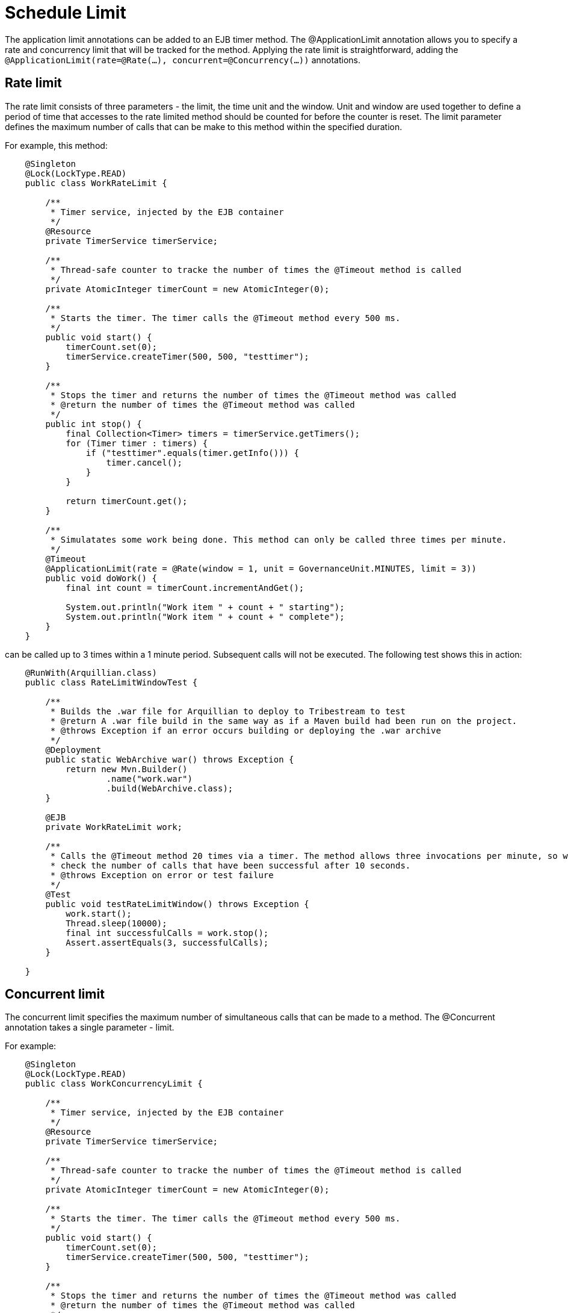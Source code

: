 = Schedule Limit

The application limit annotations can be added to an EJB timer method. The +@ApplicationLimit+ annotation allows you to
specify a rate and concurrency limit that will be tracked for the method. Applying the rate
limit is straightforward, adding the `@ApplicationLimit(rate=@Rate(...), concurrent=@Concurrency(...))` annotations.

== Rate limit

The rate limit consists of three parameters - the +limit+, the time +unit+ and the +window+. +Unit+ and +window+ are
used together to define a period of time that accesses to the rate limited method should be counted for before the
counter is reset. The +limit+ parameter defines the maximum number of calls that can be make to this method within
the specified duration.

For example, this method:

[source,java,numbered]
----
    @Singleton
    @Lock(LockType.READ)
    public class WorkRateLimit {

        /**
         * Timer service, injected by the EJB container
         */
        @Resource
        private TimerService timerService;

        /**
         * Thread-safe counter to tracke the number of times the @Timeout method is called
         */
        private AtomicInteger timerCount = new AtomicInteger(0);

        /**
         * Starts the timer. The timer calls the @Timeout method every 500 ms.
         */
        public void start() {
            timerCount.set(0);
            timerService.createTimer(500, 500, "testtimer");
        }

        /**
         * Stops the timer and returns the number of times the @Timeout method was called
         * @return the number of times the @Timeout method was called
         */
        public int stop() {
            final Collection<Timer> timers = timerService.getTimers();
            for (Timer timer : timers) {
                if ("testtimer".equals(timer.getInfo())) {
                    timer.cancel();
                }
            }

            return timerCount.get();
        }

        /**
         * Simulatates some work being done. This method can only be called three times per minute.
         */
        @Timeout
        @ApplicationLimit(rate = @Rate(window = 1, unit = GovernanceUnit.MINUTES, limit = 3))
        public void doWork() {
            final int count = timerCount.incrementAndGet();

            System.out.println("Work item " + count + " starting");
            System.out.println("Work item " + count + " complete");
        }
    }
----

can be called up to 3 times within a 1 minute period. Subsequent calls will not be executed. The following test shows
this in action:

[source,java,numbered]
----
    @RunWith(Arquillian.class)
    public class RateLimitWindowTest {

        /**
         * Builds the .war file for Arquillian to deploy to Tribestream to test
         * @return A .war file build in the same way as if a Maven build had been run on the project.
         * @throws Exception if an error occurs building or deploying the .war archive
         */
        @Deployment
        public static WebArchive war() throws Exception {
            return new Mvn.Builder()
                    .name("work.war")
                    .build(WebArchive.class);
        }

        @EJB
        private WorkRateLimit work;

        /**
         * Calls the @Timeout method 20 times via a timer. The method allows three invocations per minute, so we
         * check the number of calls that have been successful after 10 seconds.
         * @throws Exception on error or test failure
         */
        @Test
        public void testRateLimitWindow() throws Exception {
            work.start();
            Thread.sleep(10000);
            final int successfulCalls = work.stop();
            Assert.assertEquals(3, successfulCalls);
        }

    }
----

== Concurrent limit

The concurrent limit specifies the maximum number of simultaneous calls that can be made to a method. The
+@Concurrent+ annotation takes a single parameter - +limit+.

For example:

[source,java,numbered]
----
    @Singleton
    @Lock(LockType.READ)
    public class WorkConcurrencyLimit {

        /**
         * Timer service, injected by the EJB container
         */
        @Resource
        private TimerService timerService;

        /**
         * Thread-safe counter to tracke the number of times the @Timeout method is called
         */
        private AtomicInteger timerCount = new AtomicInteger(0);

        /**
         * Starts the timer. The timer calls the @Timeout method every 500 ms.
         */
        public void start() {
            timerCount.set(0);
            timerService.createTimer(500, 500, "testtimer");
        }

        /**
         * Stops the timer and returns the number of times the @Timeout method was called
         * @return the number of times the @Timeout method was called
         */
        public int stop() {
            final Collection<Timer> timers = timerService.getTimers();
            for (Timer timer : timers) {
                if ("testtimer".equals(timer.getInfo())) {
                    timer.cancel();
                }
            }

            return timerCount.get();
        }

        /**
         * Simulatates some work being done. This method can only be called twice at once
         */
        @Timeout
        @AccessTimeout(0)
        @ApplicationLimit(concurrent = @Concurrent(limit = 2))
        public void doWork() {
            final int count = timerCount.incrementAndGet();

            System.out.println("Work item " + count + " starting");
            try {
                Thread.sleep(10000);
            } catch (InterruptedException e) {
                // interrupted, not much we can do
            }

            System.out.println("Work item " + count + " complete");
        }
    }
----

this method can be called two times simultaneously, and any more simultaneous calls will be refused.

This test used the timer to create 20 calls to the @Timeout method. The @Timeout method takes 10 seconds to execute, so
all these call will overlap. Two calls should succeed and the remainder should fail.

----
    @RunWith(Arquillian.class)
    public class ConcurrentLimitWindowTest {

        /**
         * Builds the .war file for Arquillian to deploy to Tribestream to test
         * @return A .war file build in the same way as if a Maven build had been run on the project.
         * @throws Exception if an error occurs building or deploying the .war archive
         */
        @Deployment
        public static WebArchive war() throws Exception {
            return new Mvn.Builder()
                    .name("work.war")
                    .build(WebArchive.class);
        }

        @EJB
        private WorkConcurrencyLimit work;

        /**
         * Calls the @Timeout method 20 times via a timer. The method allows two concurrent calls, so we
         * check the number of calls that have been successful after 5 seconds, and only two calls should have succeeded.
         * @throws Exception on error or test failure
         */
        @Test
        public void testConcurrency() throws Exception {
            work.start();
            Thread.sleep(10000);
            final int successfulCalls = work.stop();
            Assert.assertEquals(2, successfulCalls);
        }

    }
----